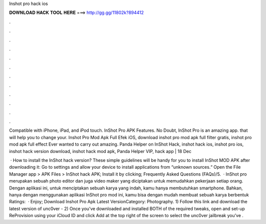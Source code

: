 Inshot pro hack ios



𝐃𝐎𝐖𝐍𝐋𝐎𝐀𝐃 𝐇𝐀𝐂𝐊 𝐓𝐎𝐎𝐋 𝐇𝐄𝐑𝐄 ===> http://gg.gg/11802k?894412



.



.



.



.



.



.



.



.



.



.



.



.

Compatible with iPhone, iPad, and iPod touch. InShot Pro APK Features. No Doubt, InShot Pro is an amazing app. that will help you to change your. Inshot Pro Mod Apk Full Efek iOS, download inshot pro mod apk full filter gratis, inshot pro mod apk full effect Ever wanted to carry out amazing. Panda Helper on InShot Hack, inshot hack ios, inshot pro ios, inshot hack version download, inshot hack mod apk, Panda Helper VIP, hack app | 18 Dec 

 · How to install the InShot hack version? These simple guidelines will be handy for you to install InShot MOD APK after downloading it: Go to settings and allow your device to install applications from “unknown sources.“ Open the File Manager app > APK Files > InShot hack APK; Install it by clicking; Frequently Asked Questions (FAQs)/5.  · InShot pro merupakan sebuah photo editor dan juga video maker yang diciptakan untuk memudahkan pekerjaan setiap orang. Dengan aplikasi ini, untuk menciptakan sebuah karya yang indah, kamu hanya membutuhkan smartphone. Bahkan, hanya dengan menggunakan aplikasi InShot pro mod ini, kamu bisa dengan mudah membuat sebuah karya berbentuk Ratings:   · Enjoy; Download Inshot Pro Apk Latest VersionCategory: Photography. 1) Follow this link and download the latest version of unc0ver -  2) Once you’ve downloaded and installed BOTH of the required tweaks, open and set-up ReProvision using your iCloud ID and click Add at the top right of the screen to select the unc0ver jailbreak you’ve .
